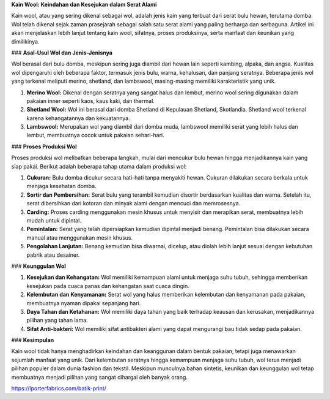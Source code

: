**Kain Wool: Keindahan dan Kesejukan dalam Serat Alami**

Kain wool, atau yang sering dikenal sebagai wol, adalah jenis kain yang terbuat dari serat bulu hewan, terutama domba. Wol telah dikenal sejak zaman prasejarah sebagai salah satu serat alami yang paling berharga dan serbaguna. Artikel ini akan menjelaskan lebih lanjut tentang kain wool, sifatnya, proses produksinya, serta manfaat dan keunikan yang dimilikinya.

### **Asal-Usul Wol dan Jenis-Jenisnya**

Wol berasal dari bulu domba, meskipun sering juga diambil dari hewan lain seperti kambing, alpaka, dan angsa. Kualitas wol dipengaruhi oleh beberapa faktor, termasuk jenis bulu, warna, kehalusan, dan panjang seratnya. Beberapa jenis wol yang terkenal meliputi merino, shetland, dan lambswool, masing-masing memiliki karakteristik yang unik.

1. **Merino Wool:** Dikenal dengan seratnya yang sangat halus dan lembut, merino wool sering digunakan dalam pakaian inner seperti kaos, kaus kaki, dan thermal.

2. **Shetland Wool:** Wol ini berasal dari domba Shetland di Kepulauan Shetland, Skotlandia. Shetland wool terkenal karena kehangatannya dan kekuatannya.

3. **Lambswool:** Merupakan wol yang diambil dari domba muda, lambswool memiliki serat yang lebih halus dan lembut, membuatnya cocok untuk pakaian sehari-hari.

### **Proses Produksi Wol**

Proses produksi wol melibatkan beberapa langkah, mulai dari mencukur bulu hewan hingga menjadikannya kain yang siap pakai. Berikut adalah beberapa tahap utama dalam produksi wol:

1. **Cukuran:** Bulu domba dicukur secara hati-hati tanpa menyakiti hewan. Cukuran dilakukan secara berkala untuk menjaga kesehatan domba.

2. **Sortir dan Pembersihan:** Serat bulu yang terambil kemudian disortir berdasarkan kualitas dan warna. Setelah itu, serat dibersihkan dari kotoran dan minyak alami dengan mencuci dan memrosesnya.

3. **Carding:** Proses carding menggunakan mesin khusus untuk menyisir dan merapikan serat, membuatnya lebih mudah untuk dipintal.

4. **Pemintalan:** Serat yang telah dipersiapkan kemudian dipintal menjadi benang. Pemintalan bisa dilakukan secara manual atau menggunakan mesin khusus.

5. **Pengolahan Lanjutan:** Benang kemudian bisa diwarnai, dicelup, atau diolah lebih lanjut sesuai dengan kebutuhan pabrik atau desainer.

### **Keunggulan Wol**

1. **Kesejukan dan Kehangatan:** Wol memiliki kemampuan alami untuk menjaga suhu tubuh, sehingga memberikan kesejukan pada cuaca panas dan kehangatan saat cuaca dingin.

2. **Kelembutan dan Kenyamanan:** Serat wol yang halus memberikan kelembutan dan kenyamanan pada pakaian, membuatnya nyaman dipakai sepanjang hari.

3. **Daya Tahan dan Ketahanan:** Wol memiliki daya tahan yang baik terhadap keausan dan kerusakan, menjadikannya pilihan yang tahan lama.

4. **Sifat Anti-bakteri:** Wol memiliki sifat antibakteri alami yang dapat mengurangi bau tidak sedap pada pakaian.

### **Kesimpulan**

Kain wool tidak hanya menghadirkan keindahan dan keanggunan dalam bentuk pakaian, tetapi juga menawarkan sejumlah manfaat yang unik. Dari kelembutan seratnya hingga kemampuan menjaga suhu tubuh, wol terus menjadi pilihan populer dalam dunia fashion dan tekstil. Meskipun munculnya bahan sintetis, keunikan dan keunggulan wol tetap membuatnya menjadi pilihan yang sangat dihargai oleh banyak orang.

https://lporterfabrics.com/batik-print/
